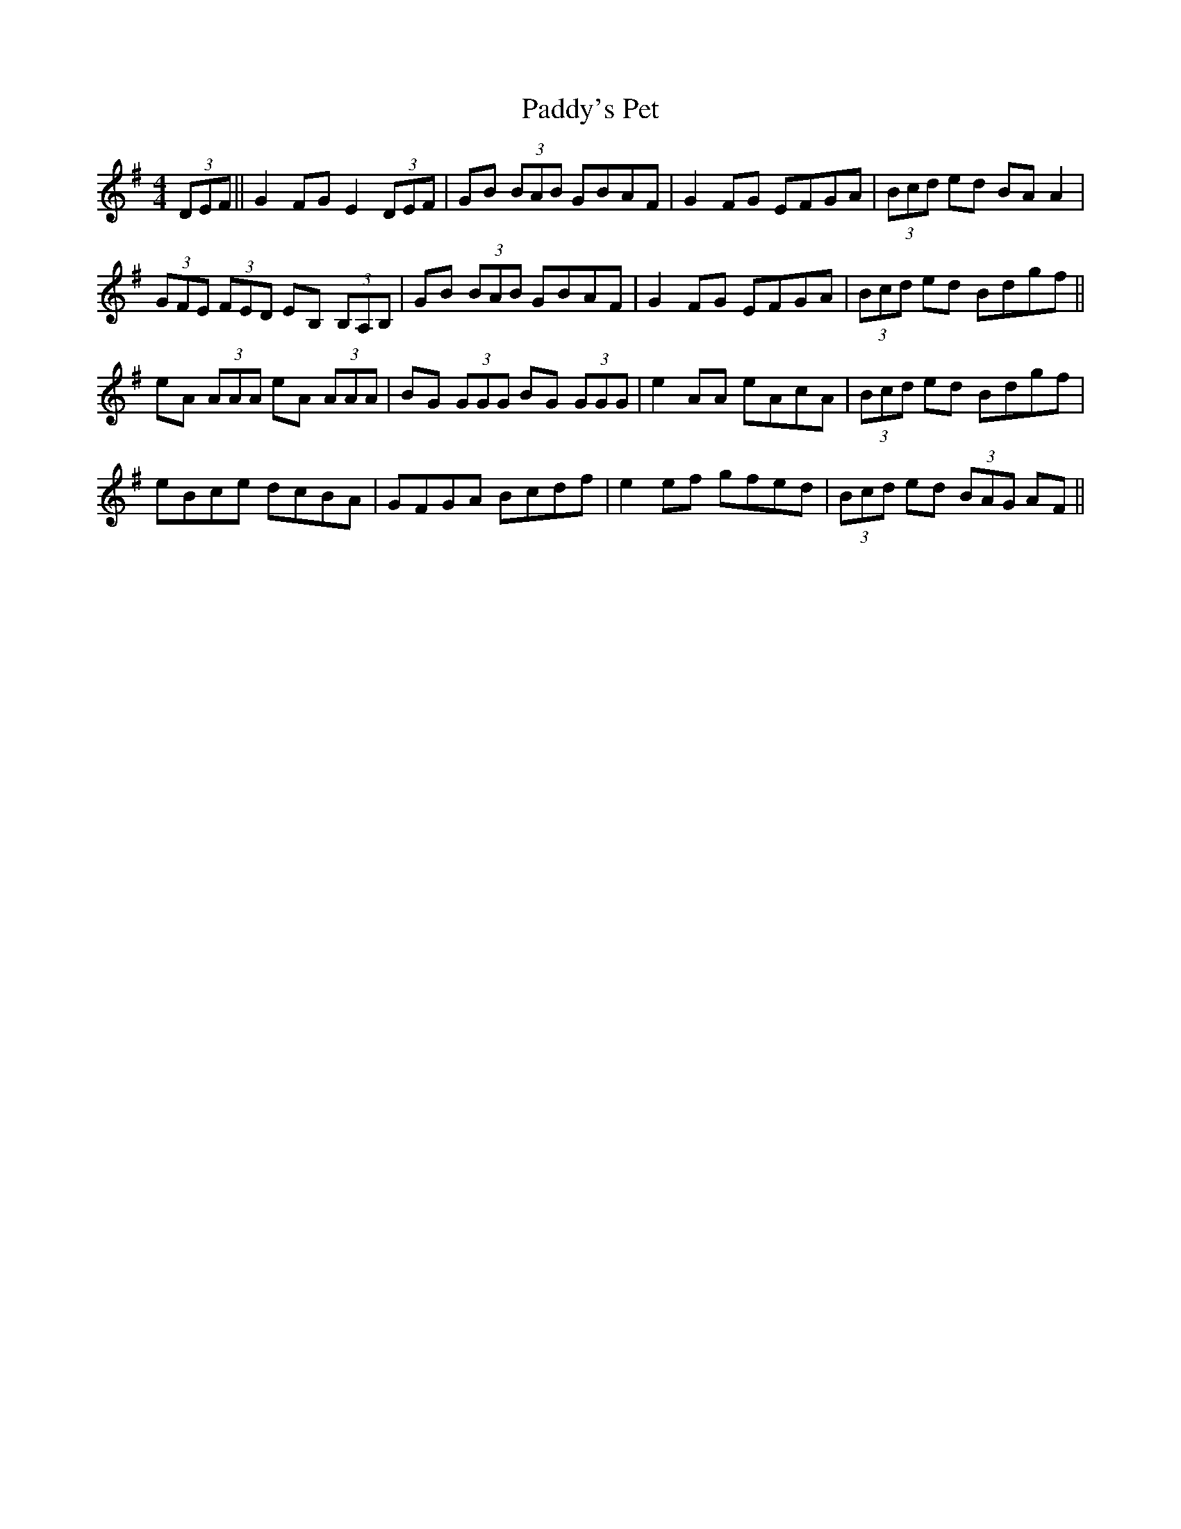 X:310
T:Paddy's Pet
M:4/4
L:1/8
S:Patrick Stack, Chicago
R:Reel
K:G
(3DEF||G2 FG E2 (3DEF|GB (3BAB GBAF|G2 FG EFGA|(3Bcd ed BA A2|
(3GFE (3FED EB, (3B,A,B,|GB (3BAB GBAF|G2 FG EFGA|(3Bcd ed Bdgf||
eA (3AAA eA (3AAA|BG (3GGG BG (3GGG|e2 AA eAcA|(3Bcd ed Bdgf|
eBce dcBA|GFGA Bcdf|e2 ef gfed|(3Bcd ed (3BAG AF||
